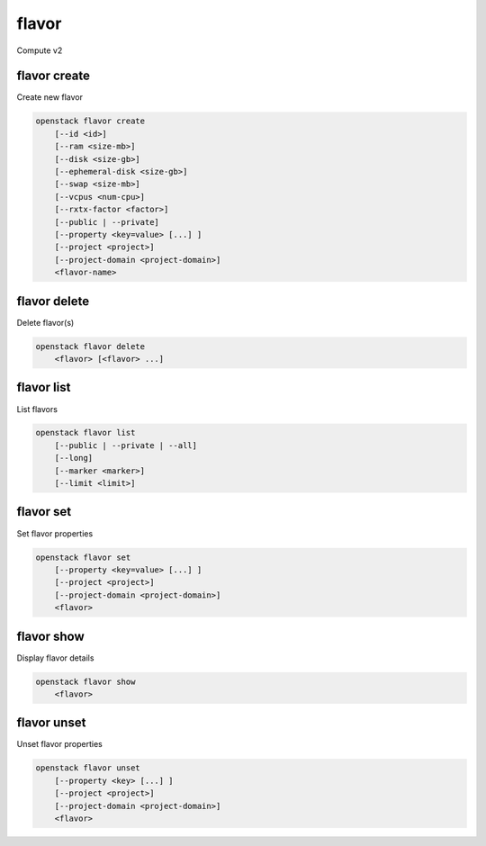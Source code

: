 ======
flavor
======

Compute v2

flavor create
-------------

Create new flavor

.. program:: flavor create
.. code:: bash

    openstack flavor create
        [--id <id>]
        [--ram <size-mb>]
        [--disk <size-gb>]
        [--ephemeral-disk <size-gb>]
        [--swap <size-mb>]
        [--vcpus <num-cpu>]
        [--rxtx-factor <factor>]
        [--public | --private]
        [--property <key=value> [...] ]
        [--project <project>]
        [--project-domain <project-domain>]
        <flavor-name>

.. option:: --id <id>

    Unique flavor ID; 'auto' creates a UUID (default: auto)

.. option:: --ram <size-mb>

    Memory size in MB (default 256M)

.. option:: --disk <size-gb>

    Disk size in GB (default 0G)

.. option:: --ephemeral-disk <size-gb>

    Ephemeral disk size in GB (default 0G)

.. option:: --swap <size-mb>

    Swap space size in MB (default 0M)

.. option:: --vcpus <num-cpu>

    Number of vcpus (default 1)

.. option:: --rxtx-factor <factor>

    RX/TX factor (default 1.0)

.. option:: --public

    Flavor is available to other projects (default)

.. option:: --private

    Flavor is not available to other projects

.. option:: --property <key=value>

    Property to add for this flavor (repeat option to set multiple properties)

.. option:: --project <project>

    Allow <project> to access private flavor (name or ID)
    (Must be used with :option:`--private` option)

.. option:: --project-domain <project-domain>

    Domain the project belongs to (name or ID).
    This can be used in case collisions between project names exist.

.. _flavor_create-flavor-name:
.. describe:: <flavor-name>

    New flavor name

flavor delete
-------------

Delete flavor(s)

.. program:: flavor delete
.. code:: bash

    openstack flavor delete
        <flavor> [<flavor> ...]

.. _flavor_delete-flavor:
.. describe:: <flavor>

    Flavor(s) to delete (name or ID)

flavor list
-----------

List flavors

.. program:: flavor list
.. code:: bash

    openstack flavor list
        [--public | --private | --all]
        [--long]
        [--marker <marker>]
        [--limit <limit>]

.. option:: --public

    List only public flavors (default)

.. option:: --private

    List only private flavors

.. option:: --all

    List all flavors, whether public or private

.. option:: --long

    List additional fields in output

.. option:: --marker <marker>

    The last flavor ID of the previous page

.. option:: --limit <limit>

    Maximum number of flavors to display

flavor set
----------

Set flavor properties

.. program:: flavor set
.. code:: bash

    openstack flavor set
        [--property <key=value> [...] ]
        [--project <project>]
        [--project-domain <project-domain>]
        <flavor>

.. option:: --property <key=value>

    Property to add or modify for this flavor (repeat option to set multiple properties)

.. option:: --project <project>

    Set flavor access to project (name or ID) (admin only)

.. option:: --project-domain <project-domain>

    Domain the project belongs to (name or ID).
    This can be used in case collisions between project names exist.

.. describe:: <flavor>

    Flavor to modify (name or ID)

flavor show
-----------

Display flavor details

.. program:: flavor show
.. code:: bash

    openstack flavor show
        <flavor>

.. _flavor_show-flavor:
.. describe:: <flavor>

    Flavor to display (name or ID)

flavor unset
------------

Unset flavor properties

.. program:: flavor unset
.. code:: bash

    openstack flavor unset
        [--property <key> [...] ]
        [--project <project>]
        [--project-domain <project-domain>]
        <flavor>

.. option:: --property <key>

    Property to remove from flavor (repeat option to remove multiple properties)

.. option:: --project <project>

    Remove flavor access from project (name or ID) (admin only)

.. option:: --project-domain <project-domain>

    Domain the project belongs to (name or ID).
    This can be used in case collisions between project names exist.

.. describe:: <flavor>

    Flavor to modify (name or ID)
